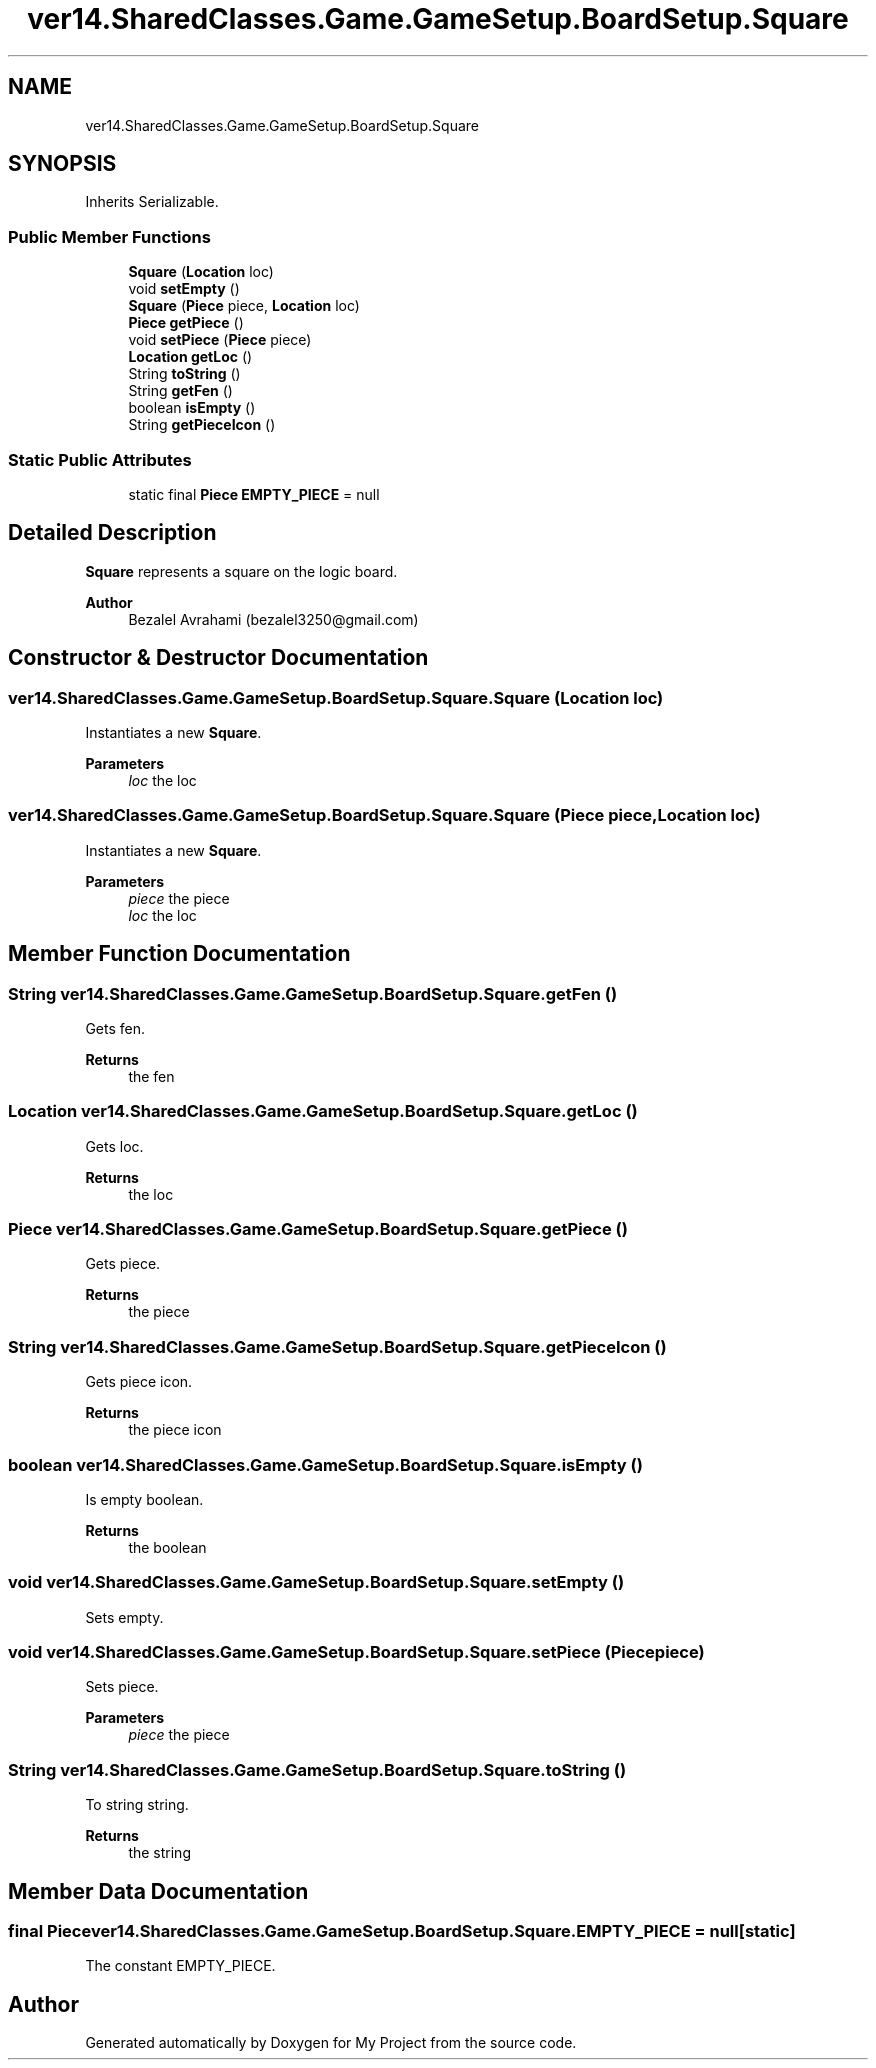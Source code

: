 .TH "ver14.SharedClasses.Game.GameSetup.BoardSetup.Square" 3 "Sun Apr 24 2022" "My Project" \" -*- nroff -*-
.ad l
.nh
.SH NAME
ver14.SharedClasses.Game.GameSetup.BoardSetup.Square
.SH SYNOPSIS
.br
.PP
.PP
Inherits Serializable\&.
.SS "Public Member Functions"

.in +1c
.ti -1c
.RI "\fBSquare\fP (\fBLocation\fP loc)"
.br
.ti -1c
.RI "void \fBsetEmpty\fP ()"
.br
.ti -1c
.RI "\fBSquare\fP (\fBPiece\fP piece, \fBLocation\fP loc)"
.br
.ti -1c
.RI "\fBPiece\fP \fBgetPiece\fP ()"
.br
.ti -1c
.RI "void \fBsetPiece\fP (\fBPiece\fP piece)"
.br
.ti -1c
.RI "\fBLocation\fP \fBgetLoc\fP ()"
.br
.ti -1c
.RI "String \fBtoString\fP ()"
.br
.ti -1c
.RI "String \fBgetFen\fP ()"
.br
.ti -1c
.RI "boolean \fBisEmpty\fP ()"
.br
.ti -1c
.RI "String \fBgetPieceIcon\fP ()"
.br
.in -1c
.SS "Static Public Attributes"

.in +1c
.ti -1c
.RI "static final \fBPiece\fP \fBEMPTY_PIECE\fP = null"
.br
.in -1c
.SH "Detailed Description"
.PP 
\fBSquare\fP represents a square on the logic board\&.
.PP
\fBAuthor\fP
.RS 4
Bezalel Avrahami (bezalel3250@gmail.com) 
.RE
.PP

.SH "Constructor & Destructor Documentation"
.PP 
.SS "ver14\&.SharedClasses\&.Game\&.GameSetup\&.BoardSetup\&.Square\&.Square (\fBLocation\fP loc)"
Instantiates a new \fBSquare\fP\&.
.PP
\fBParameters\fP
.RS 4
\fIloc\fP the loc 
.RE
.PP

.SS "ver14\&.SharedClasses\&.Game\&.GameSetup\&.BoardSetup\&.Square\&.Square (\fBPiece\fP piece, \fBLocation\fP loc)"
Instantiates a new \fBSquare\fP\&.
.PP
\fBParameters\fP
.RS 4
\fIpiece\fP the piece 
.br
\fIloc\fP the loc 
.RE
.PP

.SH "Member Function Documentation"
.PP 
.SS "String ver14\&.SharedClasses\&.Game\&.GameSetup\&.BoardSetup\&.Square\&.getFen ()"
Gets fen\&.
.PP
\fBReturns\fP
.RS 4
the fen 
.RE
.PP

.SS "\fBLocation\fP ver14\&.SharedClasses\&.Game\&.GameSetup\&.BoardSetup\&.Square\&.getLoc ()"
Gets loc\&.
.PP
\fBReturns\fP
.RS 4
the loc 
.RE
.PP

.SS "\fBPiece\fP ver14\&.SharedClasses\&.Game\&.GameSetup\&.BoardSetup\&.Square\&.getPiece ()"
Gets piece\&.
.PP
\fBReturns\fP
.RS 4
the piece 
.RE
.PP

.SS "String ver14\&.SharedClasses\&.Game\&.GameSetup\&.BoardSetup\&.Square\&.getPieceIcon ()"
Gets piece icon\&.
.PP
\fBReturns\fP
.RS 4
the piece icon 
.RE
.PP

.SS "boolean ver14\&.SharedClasses\&.Game\&.GameSetup\&.BoardSetup\&.Square\&.isEmpty ()"
Is empty boolean\&.
.PP
\fBReturns\fP
.RS 4
the boolean 
.RE
.PP

.SS "void ver14\&.SharedClasses\&.Game\&.GameSetup\&.BoardSetup\&.Square\&.setEmpty ()"
Sets empty\&. 
.SS "void ver14\&.SharedClasses\&.Game\&.GameSetup\&.BoardSetup\&.Square\&.setPiece (\fBPiece\fP piece)"
Sets piece\&.
.PP
\fBParameters\fP
.RS 4
\fIpiece\fP the piece 
.RE
.PP

.SS "String ver14\&.SharedClasses\&.Game\&.GameSetup\&.BoardSetup\&.Square\&.toString ()"
To string string\&.
.PP
\fBReturns\fP
.RS 4
the string 
.RE
.PP

.SH "Member Data Documentation"
.PP 
.SS "final \fBPiece\fP ver14\&.SharedClasses\&.Game\&.GameSetup\&.BoardSetup\&.Square\&.EMPTY_PIECE = null\fC [static]\fP"
The constant EMPTY_PIECE\&. 

.SH "Author"
.PP 
Generated automatically by Doxygen for My Project from the source code\&.
